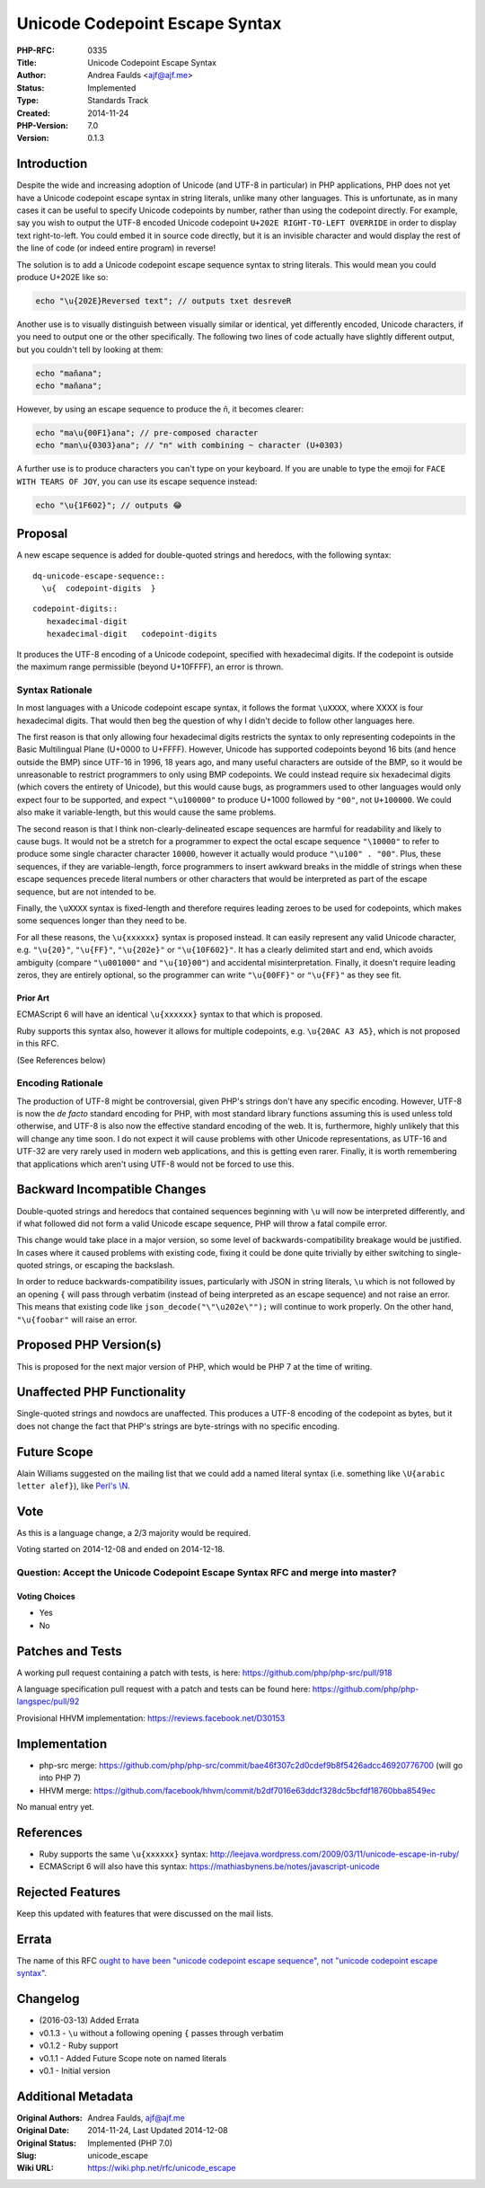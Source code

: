 Unicode Codepoint Escape Syntax
===============================

:PHP-RFC: 0335
:Title: Unicode Codepoint Escape Syntax
:Author: Andrea Faulds <ajf@ajf.me>
:Status: Implemented
:Type: Standards Track
:Created: 2014-11-24
:PHP-Version: 7.0
:Version: 0.1.3

Introduction
------------

Despite the wide and increasing adoption of Unicode (and UTF-8 in
particular) in PHP applications, PHP does not yet have a Unicode
codepoint escape syntax in string literals, unlike many other languages.
This is unfortunate, as in many cases it can be useful to specify
Unicode codepoints by number, rather than using the codepoint directly.
For example, say you wish to output the UTF-8 encoded Unicode codepoint
``U+202E RIGHT-TO-LEFT OVERRIDE`` in order to display text
right-to-left. You could embed it in source code directly, but it is an
invisible character and would display the rest of the line of code (or
indeed entire program) in reverse!

The solution is to add a Unicode codepoint escape sequence syntax to
string literals. This would mean you could produce U+202E like so:

.. code:: php

   echo "\u{202E}Reversed text"; // outputs ‮Reversed text

Another use is to visually distinguish between visually similar or
identical, yet differently encoded, Unicode characters, if you need to
output one or the other specifically. The following two lines of code
actually have slightly different output, but you couldn't tell by
looking at them:

.. code:: php

   echo "mañana";
   echo "mañana";

However, by using an escape sequence to produce the ñ, it becomes
clearer:

.. code:: php

   echo "ma\u{00F1}ana"; // pre-composed character
   echo "man\u{0303}ana"; // "n" with combining ~ character (U+0303)

A further use is to produce characters you can't type on your keyboard.
If you are unable to type the emoji for ``FACE WITH TEARS OF JOY``, you
can use its escape sequence instead:

.. code:: php

   echo "\u{1F602}"; // outputs 😂

Proposal
--------

A new escape sequence is added for double-quoted strings and heredocs,
with the following syntax:

::

   dq-unicode-escape-sequence::
     \u{  codepoint-digits  }

::

   codepoint-digits::
      hexadecimal-digit
      hexadecimal-digit   codepoint-digits

It produces the UTF-8 encoding of a Unicode codepoint, specified with
hexadecimal digits. If the codepoint is outside the maximum range
permissible (beyond U+10FFFF), an error is thrown.

Syntax Rationale
~~~~~~~~~~~~~~~~

In most languages with a Unicode codepoint escape syntax, it follows the
format ``\uXXXX``, where XXXX is four hexadecimal digits. That would
then beg the question of why I didn't decide to follow other languages
here.

The first reason is that only allowing four hexadecimal digits restricts
the syntax to only representing codepoints in the Basic Multilingual
Plane (U+0000 to U+FFFF). However, Unicode has supported codepoints
beyond 16 bits (and hence outside the BMP) since UTF-16 in 1996, 18
years ago, and many useful characters are outside of the BMP, so it
would be unreasonable to restrict programmers to only using BMP
codepoints. We could instead require six hexadecimal digits (which
covers the entirety of Unicode), but this would cause bugs, as
programmers used to other languages would only expect four to be
supported, and expect ``"\u100000"`` to produce U+1000 followed by
``"00"``, not ``U+100000``. We could also make it variable-length, but
this would cause the same problems.

The second reason is that I think non-clearly-delineated escape
sequences are harmful for readability and likely to cause bugs. It would
not be a stretch for a programmer to expect the octal escape sequence
``"\10000"`` to refer to produce some single character character
``10000``, however it actually would produce ``"\u100" . "00"``. Plus,
these sequences, if they are variable-length, force programmers to
insert awkward breaks in the middle of strings when these escape
sequences precede literal numbers or other characters that would be
interpreted as part of the escape sequence, but are not intended to be.

Finally, the ``\uXXXX`` syntax is fixed-length and therefore requires
leading zeroes to be used for codepoints, which makes some sequences
longer than they need to be.

For all these reasons, the ``\u{xxxxxx}`` syntax is proposed instead. It
can easily represent any valid Unicode character, e.g. ``"\u{20}"``,
``"\u{FF}"``, ``"\u{202e}"`` or ``"\u{10F602}"``. It has a clearly
delimited start and end, which avoids ambiguity (compare ``"\u001000"``
and ``"\u{10}00"``) and accidental misinterpretation. Finally, it
doesn't require leading zeros, they are entirely optional, so the
programmer can write ``"\u{00FF}"`` or ``"\u{FF}"`` as they see fit.

Prior Art
^^^^^^^^^

ECMAScript 6 will have an identical ``\u{xxxxxx}`` syntax to that which
is proposed.

Ruby supports this syntax also, however it allows for multiple
codepoints, e.g. ``\u{20AC A3 A5}``, which is not proposed in this RFC.

(See References below)

Encoding Rationale
~~~~~~~~~~~~~~~~~~

The production of UTF-8 might be controversial, given PHP's strings
don't have any specific encoding. However, UTF-8 is now the *de facto*
standard encoding for PHP, with most standard library functions assuming
this is used unless told otherwise, and UTF-8 is also now the effective
standard encoding of the web. It is, furthermore, highly unlikely that
this will change any time soon. I do not expect it will cause problems
with other Unicode representations, as UTF-16 and UTF-32 are very rarely
used in modern web applications, and this is getting even rarer.
Finally, it is worth remembering that applications which aren't using
UTF-8 would not be forced to use this.

Backward Incompatible Changes
-----------------------------

Double-quoted strings and heredocs that contained sequences beginning
with ``\u`` will now be interpreted differently, and if what followed
did not form a valid Unicode escape sequence, PHP will throw a fatal
compile error.

This change would take place in a major version, so some level of
backwards-compatibility breakage would be justified. In cases where it
caused problems with existing code, fixing it could be done quite
trivially by either switching to single-quoted strings, or escaping the
backslash.

In order to reduce backwards-compatibility issues, particularly with
JSON in string literals, ``\u`` which is not followed by an opening
``{`` will pass through verbatim (instead of being interpreted as an
escape sequence) and not raise an error. This means that existing code
like ``json_decode("\"\u202e\"");`` will continue to work properly. On
the other hand, ``"\u{foobar"`` will raise an error.

Proposed PHP Version(s)
-----------------------

This is proposed for the next major version of PHP, which would be PHP 7
at the time of writing.

Unaffected PHP Functionality
----------------------------

Single-quoted strings and nowdocs are unaffected. This produces a UTF-8
encoding of the codepoint as bytes, but it does not change the fact that
PHP's strings are byte-strings with no specific encoding.

Future Scope
------------

Alain Williams suggested on the mailing list that we could add a named
literal syntax (i.e. something like ``\U{arabic letter alef}``), like
`Perl's
\\N <http://perldoc.perl.org/perlreref.html#ESCAPE-SEQUENCES>`__.

Vote
----

As this is a language change, a 2/3 majority would be required.

Voting started on 2014-12-08 and ended on 2014-12-18.

Question: Accept the Unicode Codepoint Escape Syntax RFC and merge into master?
~~~~~~~~~~~~~~~~~~~~~~~~~~~~~~~~~~~~~~~~~~~~~~~~~~~~~~~~~~~~~~~~~~~~~~~~~~~~~~~

Voting Choices
^^^^^^^^^^^^^^

-  Yes
-  No

Patches and Tests
-----------------

A working pull request containing a patch with tests, is here:
https://github.com/php/php-src/pull/918

A language specification pull request with a patch and tests can be
found here: https://github.com/php/php-langspec/pull/92

Provisional HHVM implementation: https://reviews.facebook.net/D30153

Implementation
--------------

-  php-src merge:
   https://github.com/php/php-src/commit/bae46f307c2d0cdef9b8f5426adcc46920776700
   (will go into PHP 7)
-  HHVM merge:
   https://github.com/facebook/hhvm/commit/b2df7016e63ddcf328dc5bcfdf18760bba8549ec

No manual entry yet.

References
----------

-  Ruby supports the same ``\u{xxxxxx}`` syntax:
   http://leejava.wordpress.com/2009/03/11/unicode-escape-in-ruby/
-  ECMAScript 6 will also have this syntax:
   https://mathiasbynens.be/notes/javascript-unicode

Rejected Features
-----------------

Keep this updated with features that were discussed on the mail lists.

Errata
------

The name of this RFC `ought to have been "unicode codepoint escape
sequence", not "unicode codepoint escape
syntax" <https://blog.ajf.me/2015-12-07-poorly-named-rfcs>`__.

Changelog
---------

-  (2016-03-13) Added Errata
-  v0.1.3 - ``\u`` without a following opening ``{`` passes through
   verbatim
-  v0.1.2 - Ruby support
-  v0.1.1 - Added Future Scope note on named literals
-  v0.1 - Initial version

Additional Metadata
-------------------

:Original Authors: Andrea Faulds, ajf@ajf.me
:Original Date: 2014-11-24, Last Updated 2014-12-08
:Original Status: Implemented (PHP 7.0)
:Slug: unicode_escape
:Wiki URL: https://wiki.php.net/rfc/unicode_escape
